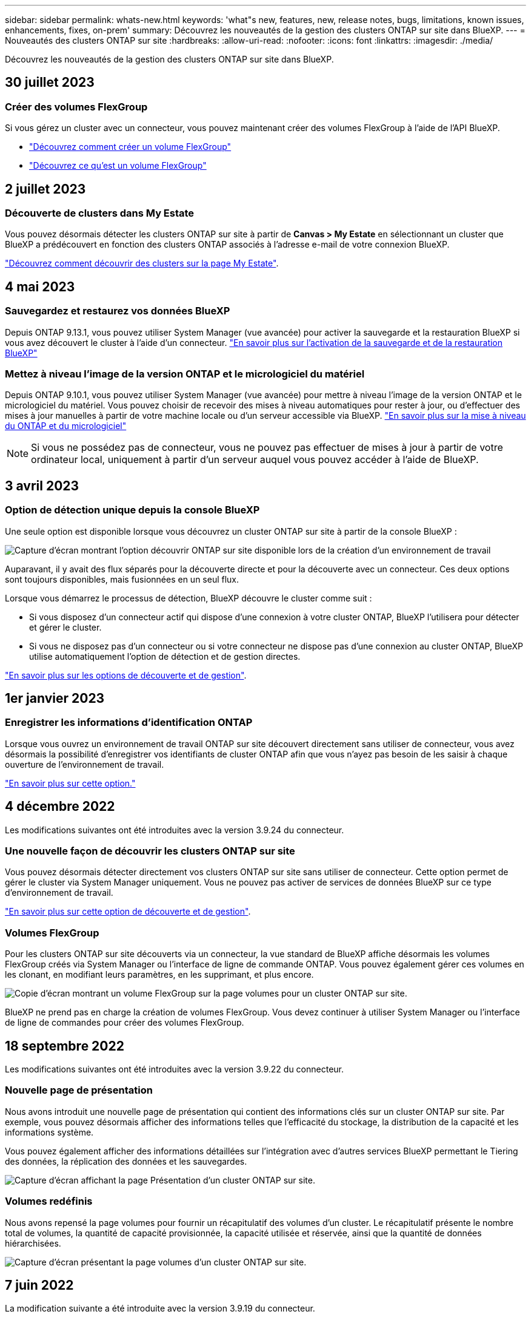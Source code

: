 ---
sidebar: sidebar 
permalink: whats-new.html 
keywords: 'what"s new, features, new, release notes, bugs, limitations, known issues, enhancements, fixes, on-prem' 
summary: Découvrez les nouveautés de la gestion des clusters ONTAP sur site dans BlueXP. 
---
= Nouveautés des clusters ONTAP sur site
:hardbreaks:
:allow-uri-read: 
:nofooter: 
:icons: font
:linkattrs: 
:imagesdir: ./media/


[role="lead"]
Découvrez les nouveautés de la gestion des clusters ONTAP sur site dans BlueXP.



== 30 juillet 2023



=== Créer des volumes FlexGroup

Si vous gérez un cluster avec un connecteur, vous pouvez maintenant créer des volumes FlexGroup à l'aide de l'API BlueXP.

* https://docs.netapp.com/us-en/bluexp-automation/cm/wf_flexgroup_ontap_create_vol.html["Découvrez comment créer un volume FlexGroup"^]
* https://docs.netapp.com/us-en/ontap/flexgroup/definition-concept.html["Découvrez ce qu'est un volume FlexGroup"^]




== 2 juillet 2023



=== Découverte de clusters dans My Estate

Vous pouvez désormais détecter les clusters ONTAP sur site à partir de *Canvas > My Estate* en sélectionnant un cluster que BlueXP a prédécouvert en fonction des clusters ONTAP associés à l'adresse e-mail de votre connexion BlueXP.

https://docs.netapp.com/us-en/bluexp-ontap-onprem/task-discovering-ontap.html#add-a-pre-discovered-cluster["Découvrez comment découvrir des clusters sur la page My Estate"].



== 4 mai 2023



=== Sauvegardez et restaurez vos données BlueXP

Depuis ONTAP 9.13.1, vous pouvez utiliser System Manager (vue avancée) pour activer la sauvegarde et la restauration BlueXP si vous avez découvert le cluster à l'aide d'un connecteur. link:https://docs.netapp.com/us-en/ontap/task_cloud_backup_data_using_cbs.html["En savoir plus sur l'activation de la sauvegarde et de la restauration BlueXP"^]



=== Mettez à niveau l'image de la version ONTAP et le micrologiciel du matériel

Depuis ONTAP 9.10.1, vous pouvez utiliser System Manager (vue avancée) pour mettre à niveau l'image de la version ONTAP et le micrologiciel du matériel. Vous pouvez choisir de recevoir des mises à niveau automatiques pour rester à jour, ou d'effectuer des mises à jour manuelles à partir de votre machine locale ou d'un serveur accessible via BlueXP. link:https://docs.netapp.com/us-en/ontap/task_admin_update_firmware.html#prepare-for-firmware-update["En savoir plus sur la mise à niveau du ONTAP et du micrologiciel"^]


NOTE: Si vous ne possédez pas de connecteur, vous ne pouvez pas effectuer de mises à jour à partir de votre ordinateur local, uniquement à partir d'un serveur auquel vous pouvez accéder à l'aide de BlueXP.



== 3 avril 2023



=== Option de détection unique depuis la console BlueXP

Une seule option est disponible lorsque vous découvrez un cluster ONTAP sur site à partir de la console BlueXP :

image:https://raw.githubusercontent.com/NetAppDocs/bluexp-ontap-onprem/main/media/screenshot-discover-on-prem-ontap.png["Capture d'écran montrant l'option découvrir ONTAP sur site disponible lors de la création d'un environnement de travail"]

Auparavant, il y avait des flux séparés pour la découverte directe et pour la découverte avec un connecteur. Ces deux options sont toujours disponibles, mais fusionnées en un seul flux.

Lorsque vous démarrez le processus de détection, BlueXP découvre le cluster comme suit :

* Si vous disposez d'un connecteur actif qui dispose d'une connexion à votre cluster ONTAP, BlueXP l'utilisera pour détecter et gérer le cluster.
* Si vous ne disposez pas d'un connecteur ou si votre connecteur ne dispose pas d'une connexion au cluster ONTAP, BlueXP utilise automatiquement l'option de détection et de gestion directes.


https://docs.netapp.com/us-en/bluexp-ontap-onprem/task-discovering-ontap.html["En savoir plus sur les options de découverte et de gestion"].



== 1er janvier 2023



=== Enregistrer les informations d'identification ONTAP

Lorsque vous ouvrez un environnement de travail ONTAP sur site découvert directement sans utiliser de connecteur, vous avez désormais la possibilité d'enregistrer vos identifiants de cluster ONTAP afin que vous n'ayez pas besoin de les saisir à chaque ouverture de l'environnement de travail.

https://docs.netapp.com/us-en/bluexp-ontap-onprem/task-manage-ontap-direct.html["En savoir plus sur cette option."]



== 4 décembre 2022

Les modifications suivantes ont été introduites avec la version 3.9.24 du connecteur.



=== Une nouvelle façon de découvrir les clusters ONTAP sur site

Vous pouvez désormais détecter directement vos clusters ONTAP sur site sans utiliser de connecteur. Cette option permet de gérer le cluster via System Manager uniquement. Vous ne pouvez pas activer de services de données BlueXP sur ce type d'environnement de travail.

https://docs.netapp.com/us-en/bluexp-ontap-onprem/task-discovering-ontap.html["En savoir plus sur cette option de découverte et de gestion"].



=== Volumes FlexGroup

Pour les clusters ONTAP sur site découverts via un connecteur, la vue standard de BlueXP affiche désormais les volumes FlexGroup créés via System Manager ou l'interface de ligne de commande ONTAP. Vous pouvez également gérer ces volumes en les clonant, en modifiant leurs paramètres, en les supprimant, et plus encore.

image:https://raw.githubusercontent.com/NetAppDocs/bluexp-ontap-onprem/main/media/screenshot-flexgroup-volumes.png["Copie d'écran montrant un volume FlexGroup sur la page volumes pour un cluster ONTAP sur site."]

BlueXP ne prend pas en charge la création de volumes FlexGroup. Vous devez continuer à utiliser System Manager ou l'interface de ligne de commandes pour créer des volumes FlexGroup.



== 18 septembre 2022

Les modifications suivantes ont été introduites avec la version 3.9.22 du connecteur.



=== Nouvelle page de présentation

Nous avons introduit une nouvelle page de présentation qui contient des informations clés sur un cluster ONTAP sur site. Par exemple, vous pouvez désormais afficher des informations telles que l'efficacité du stockage, la distribution de la capacité et les informations système.

Vous pouvez également afficher des informations détaillées sur l'intégration avec d'autres services BlueXP permettant le Tiering des données, la réplication des données et les sauvegardes.

image:https://raw.githubusercontent.com/NetAppDocs/bluexp-ontap-onprem/main/media/screenshot-overview.png["Capture d'écran affichant la page Présentation d'un cluster ONTAP sur site."]



=== Volumes redéfinis

Nous avons repensé la page volumes pour fournir un récapitulatif des volumes d'un cluster. Le récapitulatif présente le nombre total de volumes, la quantité de capacité provisionnée, la capacité utilisée et réservée, ainsi que la quantité de données hiérarchisées.

image:https://raw.githubusercontent.com/NetAppDocs/bluexp-ontap-onprem/main/media/screenshot-volumes.png["Capture d'écran présentant la page volumes d'un cluster ONTAP sur site."]



== 7 juin 2022

La modification suivante a été introduite avec la version 3.9.19 du connecteur.



=== Nouvelle vue avancée

Si vous avez besoin d'effectuer une gestion avancée d'un cluster ONTAP sur site, vous pouvez utiliser ONTAP System Manager, qui est une interface de gestion fournie avec un système ONTAP. Nous avons inclus l'interface System Manager directement dans Cloud Manager, afin que vous n'ayez pas besoin de quitter Cloud Manager pour une gestion avancée.

Cette vue avancée est disponible sous forme d'aperçu avec les clusters ONTAP sur site exécutant la version 9.10.0 ou ultérieure. Nous prévoyons d'affiner cette expérience et d'ajouter des améliorations dans les prochaines versions. Envoyez-nous vos commentaires à l'aide de l'outil de chat In-Product.

* link:task-manage-ontap-direct.html["Découvrez comment gérer les clusters découverts directement"]
* link:task-manage-ontap-connector.html["Découvrez comment gérer les clusters découverts avec un connecteur"]




== 27 février 2022



=== Un onglet « ONTAP sur site » est disponible dans le portefeuille numérique

Vous pouvez désormais afficher l'inventaire de vos clusters ONTAP sur site ainsi que les dates d'expiration de leurs contrats de service et matériels. Des informations supplémentaires sur les clusters sont également disponibles.

https://docs.netapp.com/us-en/bluexp-ontap-onprem/task-view-cluster-info.html["Découvrez comment afficher ces informations importantes sur le cluster sur site"]. Vous devez disposer d'un compte sur le site de support NetApp pour les clusters, et vous devez joindre les identifiants NSS à votre compte Cloud Manager.



== 11 janvier 2022



=== Les balises que vous ajoutez aux volumes des clusters ONTAP sur site peuvent être utilisées avec le service de balisage

Les balises que vous ajoutez à un volume sont désormais associées à la fonction de balisage du service modèles d'applications, qui peut vous aider à organiser et simplifier la gestion de vos ressources.
